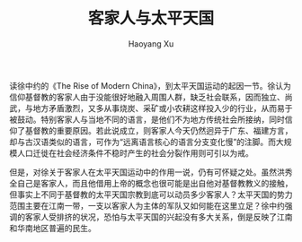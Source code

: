 #+TITLE: 客家人与太平天国
#+AUTHOR: Haoyang Xu

读徐中约的《The Rise of Modern China》，到太平天国运动的起因一节。徐认为信仰基督教的客家人由于没能很好地融入周围人群，缺乏社会联系，因而独立、尚武，与地方矛盾激烈，又多从事烧炭、采矿或小农耕这样投入少的行业，从而易于被鼓动。特别客家人与当地不同的语言，是他们不为地方传统社会所接纳，同时信仰了基督教的重要原因。若此说成立，则客家人今天仍然迥异于广东、福建方言，却与古汉语类似的语言，可作为“远离语言核心的语言分支变化慢”的注脚。而大规模人口迁徙在社会经济条件不稳时产生的社会分裂作用则可引以为戒。

但是，对徐关于客家人在太平天国运动中的作用一说，仍有可怀疑之处。虽然洪秀全自己是客家人，而且他借用上帝的概念也很可能是出自他对基督教教义的接触，但事实上不同于基督教的太平天国宗教到底可以动员多少客家人？太平天国的势力范围主要在江南一带，一支以客家人为主体的军队又如何能在这里立足？徐中约强调的客家人受排挤的状况，恐怕与太平天国的兴起没有多大关系，倒是反映了江南和华南地区普遍的民生。
